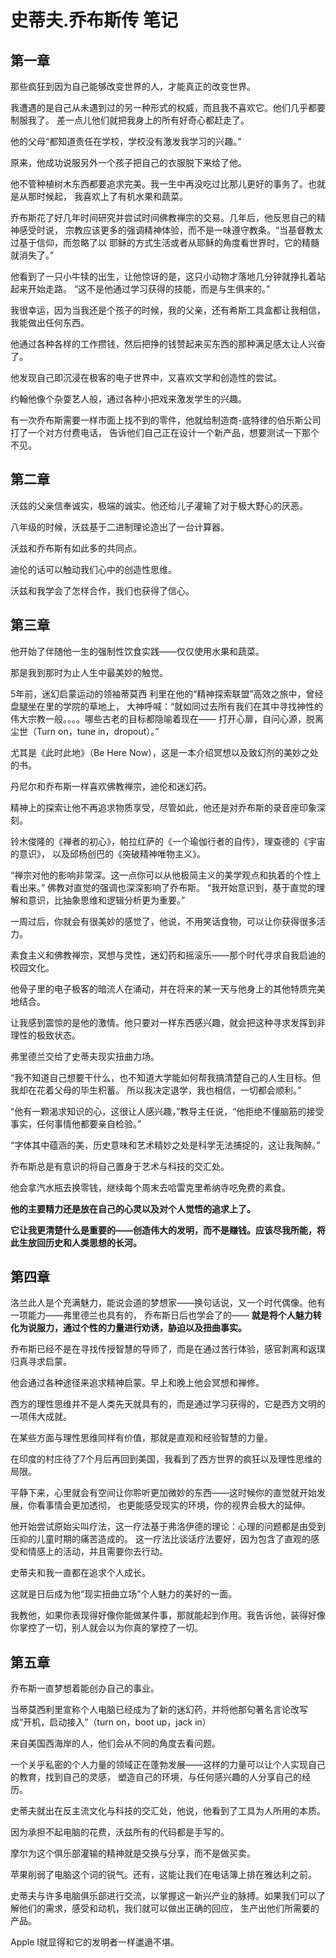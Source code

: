 * 史蒂夫.乔布斯传 笔记
** 第一章
   那些疯狂到因为自己能够改变世界的人，才能真正的改变世界。

   我遭遇的是自己从未遇到过的另一种形式的权威，而且我不喜欢它。他们几乎都要制服我了。
   差一点儿他们就把我身上的所有好奇心都赶走了。

   他的父母“都知道责任在学校，学校没有激发我学习的兴趣。”

   原来，他成功说服另外一个孩子把自己的衣服脱下来给了他。

   他不管种植树木东西都要追求完美。我一生中再没吃过比那儿更好的事务了。也就是从那时候起，
   我喜欢上了有机水果和蔬菜。

   乔布斯花了好几年时间研究并尝试时间佛教禅宗的交易。几年后，他反思自己的精神感受时说，
   宗教应该更多的强调精神体验，而不是一味遵守教条。“当基督教太过基于信仰，而忽略了以
   耶稣的方式生活或者从耶稣的角度看世界时，它的精髓就消失了。”

   他看到了一只小牛犊的出生，让他惊讶的是，这只小动物才落地几分钟就挣扎着站起来开始走路。
   “这不是他通过学习获得的技能，而是与生俱来的。”

   我很幸运，因为当我还是个孩子的时候，我的父亲，还有希斯工具盒都让我相信，我能做出任何东西。

   他通过各种各样的工作攒钱，然后把挣的钱赞起来买东西的那种满足感太让人兴奋了。

   他发现自己即沉浸在极客的电子世界中，又喜欢文学和创造性的尝试。

   约翰他像个杂耍艺人般，通过各种小把戏来激发学生的兴趣。

   有一次乔布斯需要一样市面上找不到的零件，他就给制造商-底特律的伯乐斯公司打了一个对方付费电话，
   告诉他们自己正在设计一个新产品，想要测试一下那个不见。

** 第二章
   沃兹的父亲信奉诚实，极端的诚实。他还给儿子灌输了对于极大野心的厌恶。

   八年级的时候，沃兹基于二进制理论造出了一台计算器。

   沃兹和乔布斯有如此多的共同点。

   迪伦的话可以触动我们心中的创造性思维。

   沃兹和我学会了怎样合作，我们也获得了信心。

** 第三章
   他开始了伴随他一生的强制性饮食实践——仅仅使用水果和蔬菜。

   那是我到那时为止人生中最美妙的触觉。

   5年前，迷幻启蒙运动的领袖蒂莫西 利里在他的“精神探索联盟”高效之旅中，曾经盘腿坐在里的学院的草地上，
   大神呼喊：“就如同过去所有我们在其中寻找神性的伟大宗教一般。。。。哪些古老的目标都隐喻着现在——
   打开心扉，自问心源，脱离尘世（Turn on，tune in，dropout）。”

   尤其是《此时此地》（Be Here Now），这是一本介绍冥想以及致幻剂的美妙之处的书。

   丹尼尔和乔布斯一样喜欢佛教禅宗，迪伦和迷幻药。

   精神上的探索让他不再追求物质享受，尽管如此，他还是对乔布斯的录音座印象深刻。

   铃木俊隆的《禅者的初心》，帕拉红萨的《一个瑜伽行者的自传》，理查德的《宇宙的意识》，
   以及邱杨创巴的《突破精神唯物主义》。

   “禅宗对他的影响非常深。这一点你可以从他极简主义的美学观点和执着的个性上看出来。”
   佛教对直觉的强调也深深影响了乔布斯。
   “我开始意识到，基于直觉的理解和意识，比抽象思维和逻辑分析更为重要。”

   一周过后，你就会有很美妙的感觉了，他说，不用笑话食物，可以让你获得很多活力。

   素食主义和佛教禅宗，冥想与灵性，迷幻药和摇滚乐——那个时代寻求自我启迪的校园文化。

   他骨子里的电子极客的暗流人在涌动，并在将来的某一天与他身上的其他特质完美地结合。

   让我感到震惊的是他的激情。他只要对一样东西感兴趣，就会把这种寻求发挥到非理性的极致状态。

   弗里德兰交给了史蒂夫现实扭曲力场。

   “我不知道自己想要干什么，也不知道大学能如何帮我搞清楚自己的人生目标。但我却在花着父母的毕生积蓄。
   所以我决定退学，我也相信，一切都会顺利。”

   “他有一颗渴求知识的心，这很让人感兴趣，”教导主任说，“他拒绝不懂脑筋的接受事实，任何事情他都要亲自检验。”

   “字体其中蕴涵的美，历史意味和艺术精妙之处是科学无法捕捉的，这让我陶醉。”

   乔布斯总是有意识的将自己置身于艺术与科技的交汇处。

   他会拿汽水瓶去换零钱，继续每个周末去哈雷克里希纳寺吃免费的素食。

   *他的主要精力还是放在自己的心灵以及对个人觉悟的追求上了。*

   *它让我更清楚什么是重要的——创造伟大的发明，而不是赚钱。应该尽我所能，将此生放回历史和人类思想的长河。*

** 第四章
   洛兰此人是个充满魅力，能说会道的梦想家——换句话说，又一个时代偶像。他有一项能力——弗里德兰也具有的，
   乔布斯日后也学会了的—— *就是将个人魅力转化为说服力，通过个性的力量进行劝诱，胁迫以及扭曲事实。*

   乔布斯已经不是在寻找传授智慧的导师了，而是在通过苦行体验，感官剥离和返璞归真寻求启蒙。

   他会通过各种途径来追求精神启蒙。早上和晚上他会冥想和禅修。

   西方的理性思维并不是人类先天就具有的，而是通过学习获得的，它是西方文明的一项伟大成就。

   在某些方面与理性思维同样有价值，那就是直观和经验智慧的力量。

   在印度的村庄待了7个月后再回到美国，我看到了西方世界的疯狂以及理性思维的局限。

   平静下来，心里就会有空间让你聆听更加微妙的东西——这时候你的直觉就开始发展，你看事情会更加透彻，
   也更能感受现实的环境，你的视界会极大的延伸。

   他开始尝试原始尖叫疗法，这一疗法基于弗洛伊德的理论：心理的问题都是由受到压抑的儿童时期的痛苦造成的。
   这一疗法比谈话疗法要好，因为包含了直观的感受和情感上的活动，并且需要你去行动。

   史蒂夫和我一直都在追求个人成长。

   这就是日后成为他“现实扭曲立场”个人魅力的美好的一面。

   我教他，如果你表现得好像你能做某件事，那就能起到作用。我告诉他，装得好像你掌控了一切，别人就会以为你真的掌控了一切。

** 第五章
   乔布斯一直梦想着能创办自己的事业。

   当蒂莫西利里宣称个人电脑已经成为了新的迷幻药，并将他那句著名言论改写成“开机，启动接入”（turn on，boot up，jack in）

   来自美国西海岸的人，他们会从不同的角度去看问题。

   一个关乎私密的个人力量的领域正在蓬勃发展——这样的力量可以让个人实现自己的教育，找到自己的灵感，
   塑造自己的环境，与任何感兴趣的人分享自己的经历。

   史蒂夫就出在反主流文化与科技的交汇处，他说，他看到了工具为人所用的本质。

   因为承担不起电脑的花费，沃兹所有的代码都是手写的。

   摩尔为这个俱乐部灌输的精神就是交换与分享，而不是做买卖。

   苹果削弱了电脑这个词的锐气。还有，这能让我们在电话簿上排在雅达利之前。

   史蒂夫与许多电脑俱乐部进行交流，以掌握这一新兴产业的脉搏。如果我们可以了解他们的需求，感受和动机，我们就可以做出正确的回应，
   生产出他们所需要的产品。

   Apple I就显得和它的发明者一样邋遢不堪。

